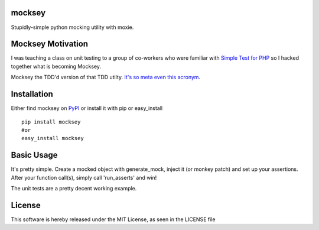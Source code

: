 mocksey
=======

Stupidly-simple python mocking utility with moxie.

|BuildImage|_

.. image:: https://pypip.in/v/mocksey/badge.png
    :target: https://crate.io/packages/mocksey/
    :alt: Latest PyPI version

.. image:: https://pypip.in/d/mocksey/badge.png
    :target: https://crate.io/packages/mocksey/
    :alt: Number of PyPI downloads

|Coverage Status|

 .. |Coverage Status| image:: https://coveralls.io/repos/mitgr81/mocksey/badge.png
    :target: https://coveralls.io/r/mitgr81/mocksey


Mocksey Motivation
==================

I was teaching a class on unit testing to a group of co-workers who were familiar with `Simple Test for PHP <http://www.simpletest.org/>`_ so I hacked together what is becoming Mocksey.

Mocksey the TDD'd version of that TDD utilty. `It's so meta even this acronym <http://xkcd.com/917/>`_.

Installation
============

Either find mocksey on PyPI_ or install it with pip or easy_install
::

  pip install mocksey
  #or
  easy_install mocksey

Basic Usage
===========

It's pretty simple.  Create a mocked object with generate_mock, inject it (or monkey patch) and set up your assertions.  After your function call(s), simply call 'run_asserts' and win!

The unit tests are a pretty decent working example.


License
=======
This software is hereby released under the MIT License, as seen in the LICENSE file

.. |BuildImage| image:: https://secure.travis-ci.org/mitgr81/mocksey.png
.. _BuildImage: https://travis-ci.org/mitgr81/mocksey
.. _PyPI: http://pypi.python.org/pypi/mocksey
